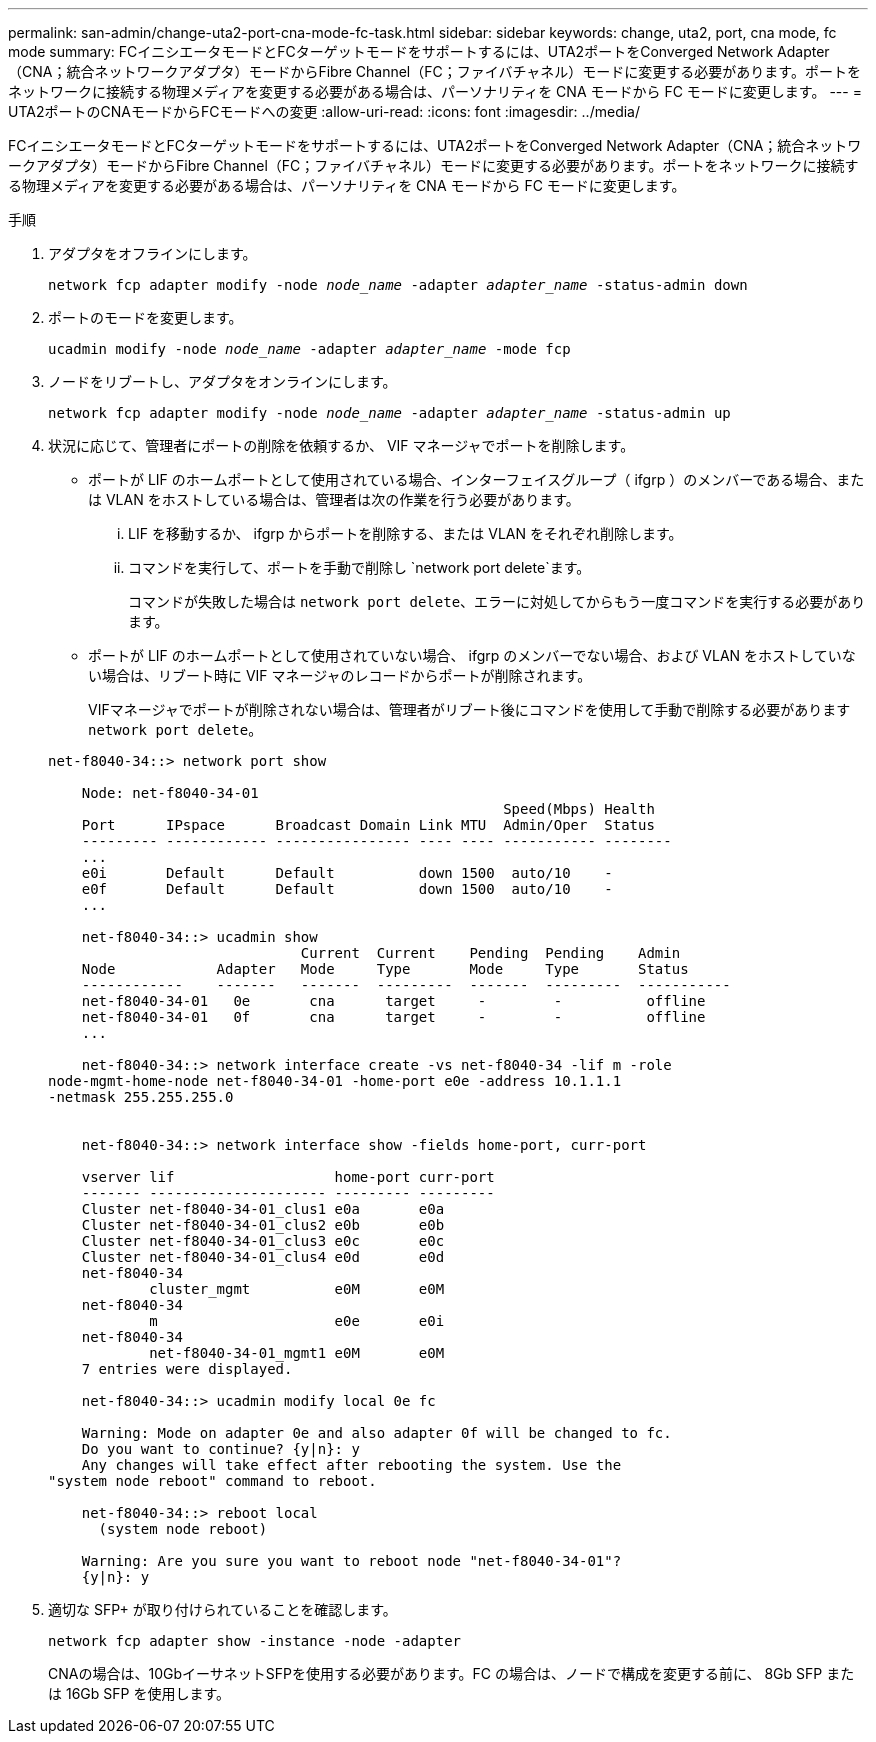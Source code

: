 ---
permalink: san-admin/change-uta2-port-cna-mode-fc-task.html 
sidebar: sidebar 
keywords: change, uta2, port, cna mode, fc mode 
summary: FCイニシエータモードとFCターゲットモードをサポートするには、UTA2ポートをConverged Network Adapter（CNA；統合ネットワークアダプタ）モードからFibre Channel（FC；ファイバチャネル）モードに変更する必要があります。ポートをネットワークに接続する物理メディアを変更する必要がある場合は、パーソナリティを CNA モードから FC モードに変更します。 
---
= UTA2ポートのCNAモードからFCモードへの変更
:allow-uri-read: 
:icons: font
:imagesdir: ../media/


[role="lead"]
FCイニシエータモードとFCターゲットモードをサポートするには、UTA2ポートをConverged Network Adapter（CNA；統合ネットワークアダプタ）モードからFibre Channel（FC；ファイバチャネル）モードに変更する必要があります。ポートをネットワークに接続する物理メディアを変更する必要がある場合は、パーソナリティを CNA モードから FC モードに変更します。

.手順
. アダプタをオフラインにします。
+
`network fcp adapter modify -node _node_name_ -adapter _adapter_name_ -status-admin down`

. ポートのモードを変更します。
+
`ucadmin modify -node _node_name_ -adapter _adapter_name_ -mode fcp`

. ノードをリブートし、アダプタをオンラインにします。
+
`network fcp adapter modify -node _node_name_ -adapter _adapter_name_ -status-admin up`

. 状況に応じて、管理者にポートの削除を依頼するか、 VIF マネージャでポートを削除します。
+
** ポートが LIF のホームポートとして使用されている場合、インターフェイスグループ（ ifgrp ）のメンバーである場合、または VLAN をホストしている場合は、管理者は次の作業を行う必要があります。
+
... LIF を移動するか、 ifgrp からポートを削除する、または VLAN をそれぞれ削除します。
... コマンドを実行して、ポートを手動で削除し `network port delete`ます。
+
コマンドが失敗した場合は `network port delete`、エラーに対処してからもう一度コマンドを実行する必要があります。



** ポートが LIF のホームポートとして使用されていない場合、 ifgrp のメンバーでない場合、および VLAN をホストしていない場合は、リブート時に VIF マネージャのレコードからポートが削除されます。
+
VIFマネージャでポートが削除されない場合は、管理者がリブート後にコマンドを使用して手動で削除する必要があります `network port delete`。



+
[listing]
----
net-f8040-34::> network port show

    Node: net-f8040-34-01
                                                      Speed(Mbps) Health
    Port      IPspace      Broadcast Domain Link MTU  Admin/Oper  Status
    --------- ------------ ---------------- ---- ---- ----------- --------
    ...
    e0i       Default      Default          down 1500  auto/10    -
    e0f       Default      Default          down 1500  auto/10    -
    ...

    net-f8040-34::> ucadmin show
                              Current  Current    Pending  Pending    Admin
    Node            Adapter   Mode     Type       Mode     Type       Status
    ------------    -------   -------  ---------  -------  ---------  -----------
    net-f8040-34-01   0e       cna      target     -        -          offline
    net-f8040-34-01   0f       cna      target     -        -          offline
    ...

    net-f8040-34::> network interface create -vs net-f8040-34 -lif m -role
node-mgmt-home-node net-f8040-34-01 -home-port e0e -address 10.1.1.1
-netmask 255.255.255.0


    net-f8040-34::> network interface show -fields home-port, curr-port

    vserver lif                   home-port curr-port
    ------- --------------------- --------- ---------
    Cluster net-f8040-34-01_clus1 e0a       e0a
    Cluster net-f8040-34-01_clus2 e0b       e0b
    Cluster net-f8040-34-01_clus3 e0c       e0c
    Cluster net-f8040-34-01_clus4 e0d       e0d
    net-f8040-34
            cluster_mgmt          e0M       e0M
    net-f8040-34
            m                     e0e       e0i
    net-f8040-34
            net-f8040-34-01_mgmt1 e0M       e0M
    7 entries were displayed.

    net-f8040-34::> ucadmin modify local 0e fc

    Warning: Mode on adapter 0e and also adapter 0f will be changed to fc.
    Do you want to continue? {y|n}: y
    Any changes will take effect after rebooting the system. Use the
"system node reboot" command to reboot.

    net-f8040-34::> reboot local
      (system node reboot)

    Warning: Are you sure you want to reboot node "net-f8040-34-01"?
    {y|n}: y
----
. 適切な SFP+ が取り付けられていることを確認します。
+
`network fcp adapter show -instance -node -adapter`

+
CNAの場合は、10GbイーサネットSFPを使用する必要があります。FC の場合は、ノードで構成を変更する前に、 8Gb SFP または 16Gb SFP を使用します。



